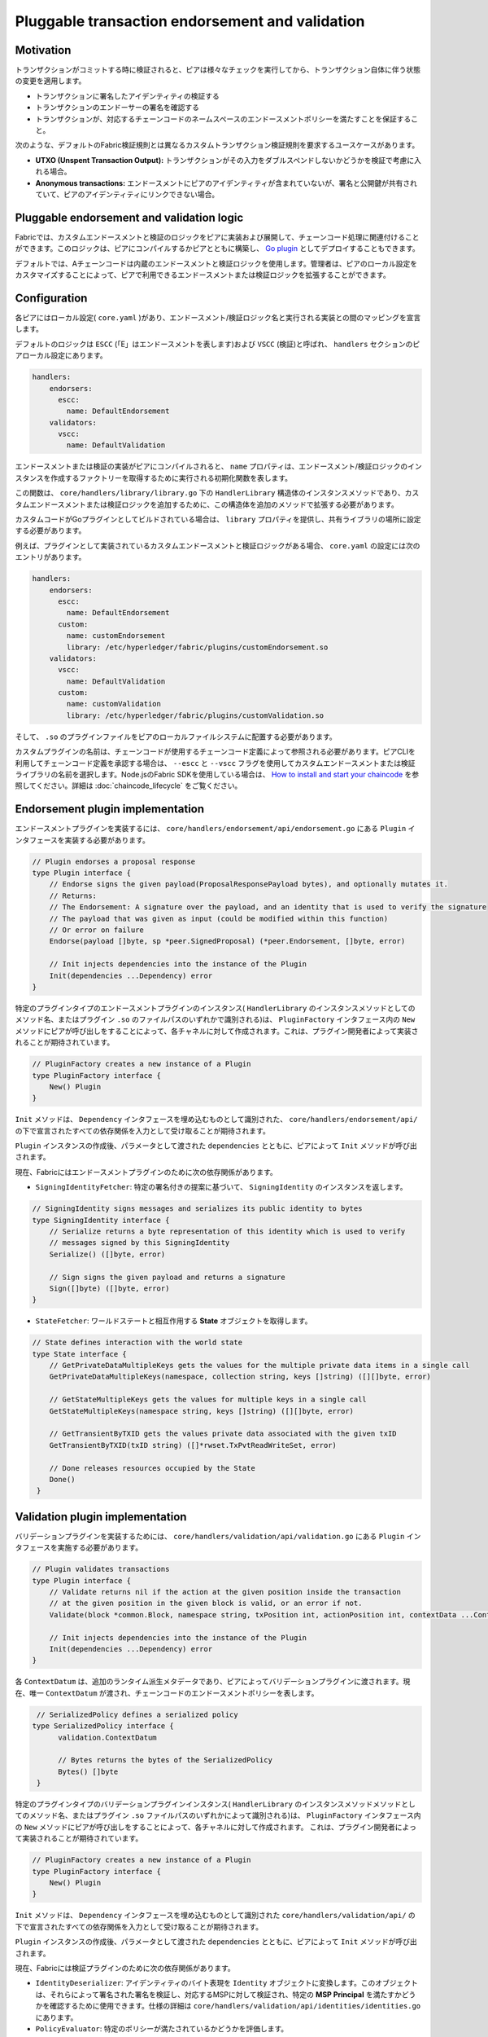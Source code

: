 Pluggable transaction endorsement and validation
================================================

Motivation
----------

トランザクションがコミットする時に検証されると、ピアは様々なチェックを実行してから、トランザクション自体に伴う状態の変更を適用します。

- トランザクションに署名したアイデンティティの検証する
- トランザクションのエンドーサーの署名を確認する
- トランザクションが、対応するチェーンコードのネームスペースのエンドースメントポリシーを満たすことを保証すること。

次のような、デフォルトのFabric検証規則とは異なるカスタムトランザクション検証規則を要求するユースケースがあります。

- **UTXO (Unspent Transaction Output):** トランザクションがその入力をダブルスペンドしないかどうかを検証で考慮に入れる場合。
- **Anonymous transactions:** エンドースメントにピアのアイデンティティが含まれていないが、署名と公開鍵が共有されていて、ピアのアイデンティティにリンクできない場合。

Pluggable endorsement and validation logic
------------------------------------------

Fabricでは、カスタムエンドースメントと検証のロジックをピアに実装および展開して、チェーンコード処理に関連付けることができます。このロジックは、ピアにコンパイルするかピアとともに構築し、 `Go plugin <https://golang.org/pkg/plugin/>`_ としてデプロイすることもできます。

.. 注:: Goプラグインにはいくつかの実質的な制限があり、ピアと同じビルド環境でコンパイルしてリンクする必要があります。Goパッケージバージョン、コンパイラバージョン、タグ、さらにはGOPATH値に違いがあると、プラグインロジックをロードまたは実行するときにランタイムエラーが発生します。

デフォルトでは、Aチェーンコードは内蔵のエンドースメントと検証ロジックを使用します。管理者は、ピアのローカル設定をカスタマイズすることによって、ピアで利用できるエンドースメントまたは検証ロジックを拡張することができます。

Configuration
-------------

各ピアにはローカル設定( ``core.yaml`` )があり、エンドースメント/検証ロジック名と実行される実装との間のマッピングを宣言します。

デフォルトのロジックは ``ESCC`` (「E」はエンドースメントを表します)および ``VSCC`` (検証)と呼ばれ、 ``handlers`` セクションのピアローカル設定にあります。

.. code-block:: YAML

    handlers:
        endorsers:
          escc:
            name: DefaultEndorsement
        validators:
          vscc:
            name: DefaultValidation

エンドースメントまたは検証の実装がピアにコンパイルされると、 ``name`` プロパティは、エンドースメント/検証ロジックのインスタンスを作成するファクトリーを取得するために実行される初期化関数を表します。

この関数は、 ``core/handlers/library/library.go`` 下の ``HandlerLibrary`` 構造体のインスタンスメソッドであり、カスタムエンドースメントまたは検証ロジックを追加するために、この構造体を追加のメソッドで拡張する必要があります。

カスタムコードがGoプラグインとしてビルドされている場合は、 ``library`` プロパティを提供し、共有ライブラリの場所に設定する必要があります。

例えば、プラグインとして実装されているカスタムエンドースメントと検証ロジックがある場合、 ``core.yaml`` の設定には次のエントリがあります。

.. code-block:: YAML

    handlers:
        endorsers:
          escc:
            name: DefaultEndorsement
          custom:
            name: customEndorsement
            library: /etc/hyperledger/fabric/plugins/customEndorsement.so
        validators:
          vscc:
            name: DefaultValidation
          custom:
            name: customValidation
            library: /etc/hyperledger/fabric/plugins/customValidation.so

そして、 ``.so`` のプラグインファイルをピアのローカルファイルシステムに配置する必要があります。

カスタムプラグインの名前は、チェーンコードが使用するチェーンコード定義によって参照される必要があります。ピアCLIを利用してチェーンコード定義を承認する場合は、 ``--escc`` と ``--vscc`` フラグを使用してカスタムエンドースメントまたは検証ライブラリの名前を選択します。Node.jsのFabric SDKを使用している場合は、 `How to install and start your chaincode <https://hyperledger.github.io/fabric-sdk-node/{BRANCH}/tutorial-chaincode-lifecycle.html>`_ を参照してください。詳細は :doc:`chaincode_lifecycle` をご覧ください。

.. 注:: これ以降、カスタムエンドースメントまたは検証ロジックの実装をピアにコンパイルされている場合でも、「プラグイン」と呼びます。

Endorsement plugin implementation
---------------------------------

エンドースメントプラグインを実装するには、 ``core/handlers/endorsement/api/endorsement.go`` にある ``Plugin`` インタフェースを実装する必要があります。

.. code-block:: Go

    // Plugin endorses a proposal response
    type Plugin interface {
    	// Endorse signs the given payload(ProposalResponsePayload bytes), and optionally mutates it.
    	// Returns:
    	// The Endorsement: A signature over the payload, and an identity that is used to verify the signature
    	// The payload that was given as input (could be modified within this function)
    	// Or error on failure
    	Endorse(payload []byte, sp *peer.SignedProposal) (*peer.Endorsement, []byte, error)

    	// Init injects dependencies into the instance of the Plugin
    	Init(dependencies ...Dependency) error
    }

特定のプラグインタイプのエンドースメントプラグインのインスタンス( ``HandlerLibrary`` のインスタンスメソッドとしてのメソッド名、またはプラグイン ``.so`` のファイルパスのいずれかで識別される)は、 ``PluginFactory`` インタフェース内の ``New`` メソッドにピアが呼び出しをすることによって、各チャネルに対して作成されます。これは、プラグイン開発者によって実装されることが期待されています。

.. code-block:: Go

    // PluginFactory creates a new instance of a Plugin
    type PluginFactory interface {
    	New() Plugin
    }


``Init`` メソッドは、 ``Dependency`` インタフェースを埋め込むものとして識別された、 ``core/handlers/endorsement/api/`` の下で宣言されたすべての依存関係を入力として受け取ることが期待されます。

``Plugin`` インスタンスの作成後、パラメータとして渡された ``dependencies`` とともに、ピアによって ``Init`` メソッドが呼び出されます。

現在、Fabricにはエンドースメントプラグインのために次の依存関係があります。

- ``SigningIdentityFetcher``: 特定の署名付きの提案に基づいて、 ``SigningIdentity`` のインスタンスを返します。

.. code-block:: Go

    // SigningIdentity signs messages and serializes its public identity to bytes
    type SigningIdentity interface {
    	// Serialize returns a byte representation of this identity which is used to verify
    	// messages signed by this SigningIdentity
    	Serialize() ([]byte, error)

    	// Sign signs the given payload and returns a signature
    	Sign([]byte) ([]byte, error)
    }

- ``StateFetcher``: ワールドステートと相互作用する **State** オブジェクトを取得します。

.. code-block:: Go

    // State defines interaction with the world state
    type State interface {
    	// GetPrivateDataMultipleKeys gets the values for the multiple private data items in a single call
    	GetPrivateDataMultipleKeys(namespace, collection string, keys []string) ([][]byte, error)

    	// GetStateMultipleKeys gets the values for multiple keys in a single call
    	GetStateMultipleKeys(namespace string, keys []string) ([][]byte, error)

    	// GetTransientByTXID gets the values private data associated with the given txID
    	GetTransientByTXID(txID string) ([]*rwset.TxPvtReadWriteSet, error)

    	// Done releases resources occupied by the State
    	Done()
     }

Validation plugin implementation
--------------------------------

バリデーションプラグインを実装するためには、 ``core/handlers/validation/api/validation.go`` にある ``Plugin`` インタフェースを実施する必要があります。

.. code-block:: Go

    // Plugin validates transactions
    type Plugin interface {
    	// Validate returns nil if the action at the given position inside the transaction
    	// at the given position in the given block is valid, or an error if not.
    	Validate(block *common.Block, namespace string, txPosition int, actionPosition int, contextData ...ContextDatum) error

    	// Init injects dependencies into the instance of the Plugin
    	Init(dependencies ...Dependency) error
    }

各 ``ContextDatum`` は、追加のランタイム派生メタデータであり、ピアによってバリデーションプラグインに渡されます。現在、唯一 ``ContextDatum`` が渡され、チェーンコードのエンドースメントポリシーを表します。

.. code-block:: Go

   // SerializedPolicy defines a serialized policy
  type SerializedPolicy interface {
	validation.ContextDatum

	// Bytes returns the bytes of the SerializedPolicy
	Bytes() []byte
   }

特定のプラグインタイプのバリデーションプラグインインスタンス( ``HandlerLibrary`` のインスタンスメソッドメソッドとしてのメソッド名、またはプラグイン ``.so`` ファイルパスのいずれかによって識別される)は、 ``PluginFactory`` インタフェース内の ``New`` メソッドにピアが呼び出しをすることによって、各チャネルに対して作成されます。 これは、プラグイン開発者によって実装されることが期待されています。

.. code-block:: Go

    // PluginFactory creates a new instance of a Plugin
    type PluginFactory interface {
    	New() Plugin
    }

``Init`` メソッドは、 ``Dependency`` インタフェースを埋め込むものとして識別された ``core/handlers/validation/api/`` の下で宣言されたすべての依存関係を入力として受け取ることが期待されます。

``Plugin`` インスタンスの作成後、パラメータとして渡された ``dependencies`` とともに、ピアによって ``Init`` メソッドが呼び出されます。

現在、Fabricには検証プラグインのために次の依存関係があります。

- ``IdentityDeserializer``: アイデンティティのバイト表現を ``Identity`` オブジェクトに変換します。このオブジェクトは、それらによって署名された署名を検証し、対応するMSPに対して検証され、特定の **MSP Principal** を満たすかどうかを確認するために使用できます。仕様の詳細は ``core/handlers/validation/api/identities/identities.go`` にあります。

- ``PolicyEvaluator``: 特定のポリシーが満たされているかどうかを評価します。

.. code-block:: Go

    // PolicyEvaluator evaluates policies
    type PolicyEvaluator interface {
    	validation.Dependency

    	// Evaluate takes a set of SignedData and evaluates whether this set of signatures satisfies
    	// the policy with the given bytes
    	Evaluate(policyBytes []byte, signatureSet []*common.SignedData) error
    }

- ``StateFetcher``: ワールドステートと相互作用する ``State`` オブジェクトを取得します。

.. code-block:: Go

    // State defines interaction with the world state
    type State interface {
        // GetStateMultipleKeys gets the values for multiple keys in a single call
        GetStateMultipleKeys(namespace string, keys []string) ([][]byte, error)

        // GetStateRangeScanIterator returns an iterator that contains all the key-values between given key ranges.
        // startKey is included in the results and endKey is excluded. An empty startKey refers to the first available key
        // and an empty endKey refers to the last available key. For scanning all the keys, both the startKey and the endKey
        // can be supplied as empty strings. However, a full scan should be used judiciously for performance reasons.
        // The returned ResultsIterator contains results of type *KV which is defined in fabric-protos/ledger/queryresult.
        GetStateRangeScanIterator(namespace string, startKey string, endKey string) (ResultsIterator, error)

        // GetStateMetadata returns the metadata for given namespace and key
        GetStateMetadata(namespace, key string) (map[string][]byte, error)

        // GetPrivateDataMetadata gets the metadata of a private data item identified by a tuple <namespace, collection, key>
        GetPrivateDataMetadata(namespace, collection, key string) (map[string][]byte, error)

        // Done releases resources occupied by the State
        Done()
    }

Important notes
---------------

- **Validation plugin consistency across peers:** 今後のリリースでは、Fabricチャネルのインフラは、特定のブロックチェーンの高さで、チャネル内のすべてのピアによって与えられたチェーンコードに対して同じ検証ロジックが使用されることを保証します。これは、誤って異なる実装を実行するピア間で状態の分岐を引き起こす可能性のある誤った設定の可能性を排除するためです。しかし、現時点では、システムのオペレーターと管理者は、これが起こらないようにする必要があります。

- **Validation plugin error handling:** データベースにアクセスできないなどの一時的な実行の問題のために、バリデーションプラグインが特定のトランザクションが有効かどうかを判断できない場合はいつでも、 ``core/handlers/validation/api/validation.go`` で定義されている **ExecutionFailureError** 型のエラーを返す必要があります。その他のエラーが返された場合は、エンドースメントポリシーエラーとして扱われ、検証ロジックによって無効にされたトランザクションとしてマークされます。しかし、 ``ExecutionFailureError`` が返された場合、チェーンプロセスはトランザクションを正当でないとしてマークするのではなく停止します。これは、異なるピア間の状態の分岐を防ぐためです。

- **Error handling for private metadata retrieval**: プラグインが ``StateFetcher`` インタフェースを利用してプライベートデータのメタデータを取得する場合、次のようにエラーが処理されることが重要です。 ``CollConfigNotDefinedError`` と ``InvalidCollNameError`` は、指定されたコレクションが存在しないことを通知しますが、決定的なエラーとして処理されるべきであり、プラグインを ``ExecutionFailureError`` を返すようにするべきではありません。

- **Importing Fabric code into the plugin**: プロトコルバッファ以外のFabricに属するコードをプラグインの一部としてインポートすることは全くお勧めできません。それにより、Fabricのコードがリリース間で変更される際に問題が発生したり、ピアのバージョンが混在していると動作しなくなる問題が発生する可能性があります。理想的には、プラグインコードは与えられた依存関係のみを使用し、プロトコルバッファ以外の最低限のものをインポートすべきです。

  .. Licensed under Creative Commons Attribution 4.0 International License
     https://creativecommons.org/licenses/by/4.0/
